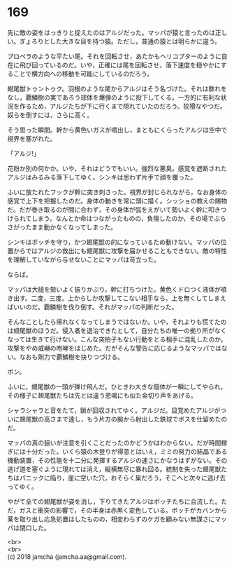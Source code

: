 #+OPTIONS: toc:nil
#+OPTIONS: \n:t

* 169

  先に敵の姿をはっきりと捉えたのはアルジだった。マッパが猿と言ったのは正しい。ぎょろりとした大きな目を持つ猿。ただし，普通の猿とは明らかに違う。

  プロペラのような平たい尾。それを回転させ，あたかもヘリコプターのように自在に飛び回っているのだ。いや，正確には尾を回転させ，落下速度を穏やかにすることで横方向への移動を可能にしているのだろう。

  翅尾獣トゥントゥク。羽根のような尾からアルジはそう名づけた。それは群れをなし，覇鱗樹の実であろう球体を爆弾のように投下してくる。一方的に有利な状況を作るため，アルジたちが下に行くまで隠れていたのだろう。狡猾なやつだ。奴らを倒すには，さらに高く。

  そう思った瞬間。幹から黄色いガスが噴出し，まともにくらったアルジは空中で視界を塞がれた。

  「アルジ!」

  花粉か別の何かか。いや，それはどうでもいい。強烈な悪臭。感覚を遮断されたアルジはみるみる落下してゆく。シンキは思わず片手で顔を覆った。

  ふいに放たれたフックが幹に突き刺さった。視界が封じられながら，なお身体の感覚で上下を把握したのだ。身体の動きを常に頭に描く。シッショの教えの賜物だ。だが巻き取るのが間に合わず，その身体が弧をえがいて勢いよく幹に叩きつけられてしまう。なんとか命はつながったものの，負傷したのか，その場でぶらさがったまま動かなくなってしまった。

  シンキはボッチを守り，かつ翅尾獣の的になっているため動けない。マッパの位置からではアルジの救出にも翅尾獣に攻撃を届かせることもできない。敵の特性を理解していながら与せないことにマッパは苛立った。

  ならば。

  マッパは大槌を勢いよく振りかぶり，幹に打ちつけた。黄色くドロつく液体が噴き出す。二度，三度。上からしか攻撃してこない相手なら，上を無くしてしまえばいいのだ。覇鱗樹を伐り倒す。それがマッパの判断だった。

  そんなことしたら帰れなくなってしまうではないか。いや，それよりも慌てたのは翅尾獣のほうだ。侵入者を退治できたとして，自分たちの唯一の拠り所がなくなっては生きて行けない。こんな突拍子もない行動をとる相手に混乱したのか，攻撃をやめ威嚇の咆哮をはじめた。だがそんな警告に応じるようなマッパではない。なおも剛力で覇鱗樹を抉りつづける。

  ボン。

  ふいに，翅尾獣の一頭が弾け飛んだ。ひときわ大きな個体が一瞬にしてやられ，その様子に翅尾獣たちは先とは違う悲鳴にも似た金切り声をあげる。

  シャラシャラと音をたて，鎖が回収されてゆく。アルジだ。目覚めたアルジがついに翅尾獣の高さまで達し，もう片方の腕から射出した鉄球でボスを仕留めたのだ。

  マッパの真の狙いが注意を引くことだったのかどうかはわからない。だが時間稼ぎには十分だった。いくら猿の木登りが得意とはいえ，ミミの努力の結晶である機動装置，その性能を十二分に発揮するアルジの速さにかなうはずがない。その逃げ道を塞ぐように現れては消え，縦横無尽に暴れ回る。統制を失った翅尾獣たちはパニックに陥り，崖に空いた穴，おそらく巣だろう，そこへと次々に逃げ去ってゆく。

  やがて全ての翅尾獣が姿を消し，下りてきたアルジはボッチたちに合流した。ただ，ガスと衝突の影響で，その半身は赤黒く変色している。ボッチがカバンから薬を取り出し応急処置はしたものの，相変わらずのケガを顧みない無謀さにマッパは閉口した。

  <br>
  <br>
  (c) 2018 jamcha (jamcha.aa@gmail.com).

  [[http://creativecommons.org/licenses/by-nc-sa/4.0/deed][file:http://i.creativecommons.org/l/by-nc-sa/4.0/88x31.png]]
